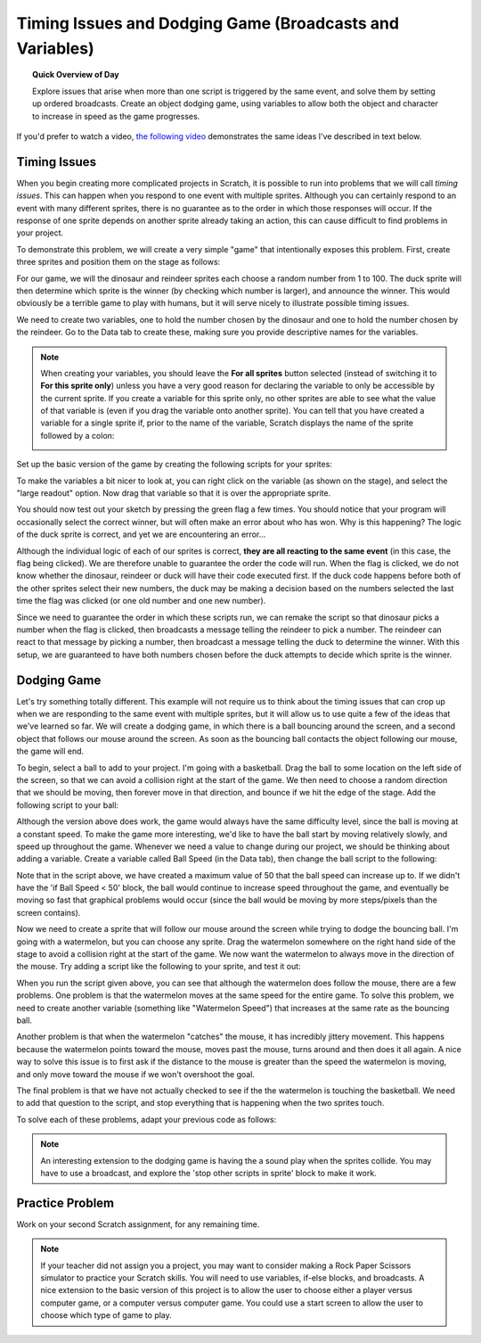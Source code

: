 .. qnum::
   :prefix: scratch-broadcasts
   :start: 1


Timing Issues and Dodging Game (Broadcasts and Variables)
=========================================================

.. topic:: Quick Overview of Day

    Explore issues that arise when more than one script is triggered by the same event, and solve them by setting up ordered broadcasts. Create an object dodging game, using variables to allow both the object and character to increase in speed as the game progresses.


.. reveal:: curriculum_addressed
    :showtitle: Curriculum Outcomes Addressed In This Section

    - **CS20-CP1** Apply various problem-solving strategies to solve programming problems throughout Computer Science 20.
    - **CS20-CP2** Use common coding techniques to enhance code elegance and troubleshoot errors throughout Computer Science 20.
    - **CS20-FP2** Investigate how control structures affect program flow.


If you'd prefer to watch a video, `the following video <https://www.youtube.com/watch?v=1vPKlqxNloc>`_ demonstrates the same ideas I've described in text below.

.. youtube:: 1vPKlqxNloc
    :height: 315
    :width: 560
    :align: left
    :http: https


Timing Issues
-------------

When you begin creating more complicated projects in Scratch, it is possible to run into problems that we will call *timing issues*. This can happen when you respond to one event with multiple sprites. Although you can certainly respond to an event with many different sprites, there is no guarantee as to the order in which those responses will occur. If the response of one sprite depends on another sprite already taking an action, this can cause difficult to find problems in your project.

To demonstrate this problem, we will create a very simple "game" that intentionally exposes this problem. First, create three sprites and position them on the stage as follows:

.. image:: images/scratch_timing_issues_sprite_setup.png

For our game, we will the dinosaur and reindeer sprites each choose a random number from 1 to 100. The duck sprite will then determine which sprite is the winner (by checking which number is larger), and announce the winner. This would obviously be a terrible game to play with humans, but it will serve nicely to illustrate possible timing issues.

We need to create two variables, one to hold the number chosen by the dinosaur and one to hold the number chosen by the reindeer. Go to the Data tab to create these, making sure you provide descriptive names for the variables.

.. note:: 
	When creating your variables, you should leave the **For all sprites** button selected (instead of switching it to **For this sprite only**) unless you have a very good reason for declaring the variable to only be accessible by the current sprite. If you create a variable for this sprite only, no other sprites are able to see what the value of that variable is (even if you drag the variable onto another sprite). You can tell that you have created a variable for a single sprite if, prior to the name of the variable, Scratch displays the name of the sprite followed by a colon:

	.. image:: images/scratch_variable_scope.png
	
Set up the basic version of the game by creating the following scripts for your sprites:

.. image:: images/scratch_timing_issue_game_1.png

To make the variables a bit nicer to look at, you can right click on the variable (as shown on the stage), and select the "large readout" option. Now drag that variable so that it is over the appropriate sprite.

You should now test out your sketch by pressing the green flag a few times. You should notice that your program will occasionally select the correct winner, but will often make an error about who has won. Why is this happening? The logic of the duck sprite is correct, and yet we are encountering an error...

.. image:: images/scratch_broadcast_issues_animation.gif

Although the individual logic of each of our sprites is correct, **they are all reacting to the same event** (in this case, the flag being clicked). We are therefore unable to guarantee the order the code will run. When the flag is clicked, we do not know whether the dinosaur, reindeer or duck will have their code executed first. If the duck code happens before both of the other sprites select their new numbers, the duck may be making a decision based on the numbers selected the last time the flag was clicked (or one old number and one new number). 

Since we need to guarantee the order in which these scripts run, we can remake the script so that dinosaur picks a number when the flag is clicked, then broadcasts a message telling the reindeer to pick a number. The reindeer can react to that message by picking a number, then broadcast a message telling the duck to determine the winner. With this setup, we are guaranteed to have both numbers chosen before the duck attempts to decide which sprite is the winner.

.. image:: images/scratch_timing_issue_game_2.png


Dodging Game
------------

Let's try something totally different. This example will not require us to think about the timing issues that can crop up when we are responding to the same event with multiple sprites, but it will allow us to use quite a few of the ideas that we've learned so far. We will create a dodging game, in which there is a ball bouncing around the screen, and a second object that follows our mouse around the screen. As soon as the bouncing ball contacts the object following our mouse, the game will end.

To begin, select a ball to add to your project. I'm going with a basketball. Drag the ball to some location on the left side of the screen, so that we can avoid a collision right at the start of the game. We then need to choose a random direction that we should be moving, then forever move in that direction, and bounce if we hit the edge of the stage. Add the following script to your ball:

.. image:: images/scratch_dodging_game_bball_1.png

Although the version above does work, the game would always have the same difficulty level, since the ball is moving at a constant speed. To make the game more interesting, we'd like to have the ball start by moving relatively slowly, and speed up throughout the game. Whenever we need a value to change during our project, we should be thinking about adding a variable. Create a variable called Ball Speed (in the Data tab), then change the ball script to the following:

.. image:: images/scratch_dodging_game_bball_2.png

Note that in the script above, we have created a maximum value of 50 that the ball speed can increase up to. If we didn't have the 'if Ball Speed < 50' block, the ball would continue to increase speed throughout the game, and eventually be moving so fast that graphical problems would occur (since the ball would be moving by more steps/pixels than the screen contains).

Now we need to create a sprite that will follow our mouse around the screen while trying to dodge the bouncing ball. I'm going with a watermelon, but you can choose any sprite. Drag the watermelon somewhere on the right hand side of the stage to avoid a collision right at the start of the game. We now want the watermelon to always move in the direction of the mouse. Try adding a script like the following to your sprite, and test it out:

.. image:: images/scratch_dodging_game_watermelon_1.png

When you run the script given above, you can see that although the watermelon does follow the mouse, there are a few problems. One problem is that the watermelon moves at the same speed for the entire game. To solve this problem, we need to create another variable (something like "Watermelon Speed") that increases at the same rate as the bouncing ball. 

Another problem is that when the watermelon "catches" the mouse, it has incredibly jittery movement. This happens because the watermelon points toward the mouse, moves past the mouse, turns around and then does it all again. A nice way to solve this issue is to first ask if the distance to the mouse is greater than the speed the watermelon is moving, and only move toward the mouse if we won't overshoot the goal.

The final problem is that we have not actually checked to see if the the watermelon is touching the basketball. We need to add that question to the script, and stop everything that is happening when the two sprites touch.

To solve each of these problems, adapt your previous code as follows:

.. image:: images/scratch_dodging_game.png

.. note:: An interesting extension to the dodging game is having the a sound play when the sprites collide. You may have to use a broadcast, and explore the 'stop other scripts in sprite' block to make it work.


Practice Problem
------------------

Work on your second Scratch assignment, for any remaining time.

.. note:: If your teacher did not assign you a project, you may want to consider making a Rock Paper Scissors simulator to practice your Scratch skills. You will need to use variables, if-else blocks, and broadcasts. A nice extension to the basic version of this project is to allow the user to choose either a player versus computer game, or a computer versus computer game. You could use a start screen to allow the user to choose which type of game to play.


